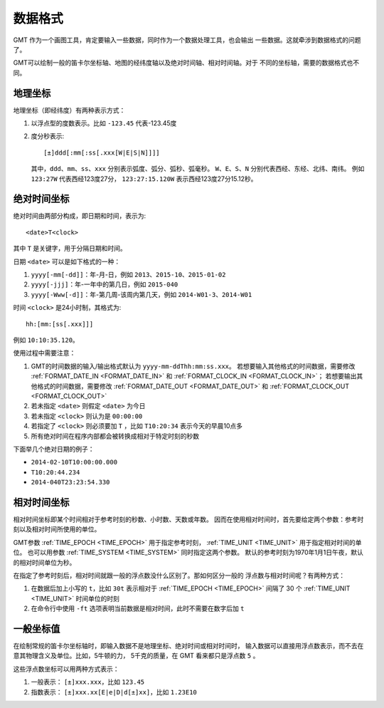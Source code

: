 数据格式
========

GMT 作为一个画图工具，肯定要输入一些数据，同时作为一个数据处理工具，也会输出
一些数据。这就牵涉到数据格式的问题了。

GMT可以绘制一般的笛卡尔坐标轴、地图的经纬度轴以及绝对时间轴、相对时间轴。对于
不同的坐标轴，需要的数据格式也不同。


地理坐标
~~~~~~~~

地理坐标（即经纬度）有两种表示方式：

#. 以浮点型的度数表示。比如 ``-123.45`` 代表-123.45度
#. 度分秒表示::

        [±]ddd[:mm[:ss[.xxx[W|E|S|N]]]]

   其中，``ddd``\ 、``mm``\ 、``ss``\ 、``xxx`` 分别表示弧度、弧分、弧秒、弧毫秒。
   ``W``\ 、``E``\ 、``S``\ 、``N`` 分别代表西经、东经、北纬、南纬。
   例如 ``123:27W`` 代表西经123度27分， ``123:27:15.120W`` 表示西经123度27分15.12秒。

绝对时间坐标
~~~~~~~~~~~~

绝对时间由两部分构成，即日期和时间，表示为::

    <date>T<clock>

其中 ``T`` 是关键字，用于分隔日期和时间。

日期 ``<date>`` 可以是如下格式的一种：

#. ``yyyy[-mm[-dd]]``\ ：年-月-日，例如 ``2013``\ 、``2015-10``\ 、``2015-01-02``
#. ``yyyy[-jjj]``\ ：年-一年中的第几日，例如 ``2015-040``
#. ``yyyy[-Www[-d]]``\ ：年-第几周-该周内第几天，例如 ``2014-W01-3``\ 、``2014-W01``

时间 ``<clock>`` 是24小时制，其格式为::

    hh:[mm:[ss[.xxx]]]

例如 ``10:10:35.120``\ 。

使用过程中需要注意：

#. GMT的时间数据的输入/输出格式默认为 ``yyyy-mm-ddThh:mm:ss.xxx``\ 。
   若想要输入其他格式的时间数据，需要修改 :ref:`FORMAT_DATE_IN <FORMAT_DATE_IN>`
   和 :ref:`FORMAT_CLOCK_IN <FORMAT_CLOCK_IN>`\ ；
   若想要输出其他格式的时间数据，需要修改 :ref:`FORMAT_DATE_OUT <FORMAT_DATE_OUT>`
   和 :ref:`FORMAT_CLOCK_OUT <FORMAT_CLOCK_OUT>`
#. 若未指定 ``<date>`` 则假定 ``<date>`` 为今日
#. 若未指定 ``<clock>`` 则认为是 ``00:00:00``
#. 若指定了 ``<clock>`` 则必须要加 ``T`` ，比如 ``T10:20:34`` 表示今天的早晨10点多
#. 所有绝对时间在程序内部都会被转换成相对于特定时刻的秒数

下面举几个绝对日期的例子：

- ``2014-02-10T10:00:00.000``
- ``T10:20:44.234``
- ``2014-040T23:23:54.330``

相对时间坐标
~~~~~~~~~~~~

相对时间坐标即某个时间相对于参考时刻的秒数、小时数、天数或年数。
因而在使用相对时间时，首先要给定两个参数：参考时刻以及相对时间所使用的单位。

GMT参数 :ref:`TIME_EPOCH <TIME_EPOCH>` 用于指定参考时刻，
:ref:`TIME_UNIT <TIME_UNIT>` 用于指定相对时间的单位。
也可以用参数 :ref:`TIME_SYSTEM <TIME_SYSTEM>` 同时指定这两个参数。
默认的参考时刻为1970年1月1日午夜，默认的相对时间单位为秒。

在指定了参考时刻后，相对时间就跟一般的浮点数没什么区别了。那如何区分一般的
浮点数与相对时间呢？有两种方式：

#. 在数据后加上小写的 ``t``\ ，比如 ``30t`` 表示相对于 :ref:`TIME_EPOCH <TIME_EPOCH>`
   间隔了 30 个 :ref:`TIME_UNIT <TIME_UNIT>` 时间单位的时刻
#. 在命令行中使用 ``-ft`` 选项表明当前数据是相对时间，此时不需要在数字后加 ``t``

一般坐标值
~~~~~~~~~~

在绘制常规的笛卡尔坐标轴时，即输入数据不是地理坐标、绝对时间或相对时间时，
输入数据可以直接用浮点数表示，而不去在意其物理含义及单位。比如，5牛顿的力，
5千克的质量，在 GMT 看来都只是浮点数 ``5`` 。

这些浮点数坐标可以用两种方式表示：

#. 一般表示： ``[±]xxx.xxx``\ ，比如 ``123.45``
#. 指数表示： ``[±]xxx.xx[E|e|D|d[±]xx]``\ ，比如 ``1.23E10``

